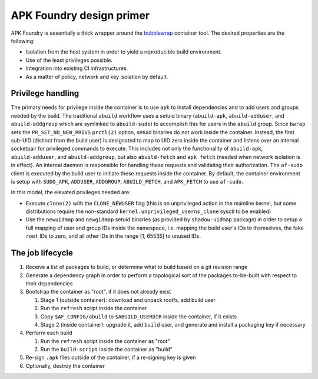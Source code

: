 *************************
APK Foundry design primer
*************************

APK Foundry is essentially a thick wrapper around the `bubblewrap
<https://github.com/containers/bubblewrap>`_ container tool. The desired
properties are the following:

* Isolation from the host system in order to yield a reproducible build
  environment.
* Use of the least privileges possible.
* Integration into existing CI infrastructures.
* As a matter of policy, network and key isolation by default.

Privilege handling
------------------

The primary needs for privilege inside the container is to use ``apk``
to install dependencies and to add users and groups needed by the build.
The traditional ``abuild`` workflow uses a setuid binary
(``abuild-apk``, ``abuild-adduser``, and ``abuild-addgroup`` which are
symlinked to ``abuild-sudo``) to accomplish this for users in the
``abuild`` group. Since ``bwrap`` sets the ``PR_SET_NO_NEW_PRIVS``
``prctl(2)`` option, setuid binaries do not work inside the container.
Instead, the first sub-UID (distinct from the build user) is designated
to map to UID zero inside the container and listens over an internal
socketpair for privileged commands to execute. This includes not only
the functionality of ``abuild-apk``, ``abuild-adduser``, and
``abuild-addgroup``, but also ``abuild-fetch`` and ``apk fetch`` (needed
when network isolation is in effect). An internal daemon is responsible
for handling these requests and validating their authorization. The
``af-sudo`` client is executed by the build user to initiate these
requests inside the container. By default, the container environment is
setup with ``SUDO_APK``, ``ADDUSER``, ``ADDGROUP``, ``ABUILD_FETCH``,
and ``APK_FETCH`` to use ``af-sudo``.

In this model, the elevated privileges needed are:

* Execute ``clone(2)`` with the ``CLONE_NEWUSER`` flag (this is an
  unprivileged action in the mainline kernel, but some distributions
  require the non-standard ``kernel.unprivileged_userns_clone`` sysctl
  to be enabled)
* Use the ``newuidmap`` and ``newgidmap`` setuid binaries (as provided
  by ``shadow-uidmap`` package) in order to setup a full mapping of user
  and group IDs inside the namespace, i.e. mapping the build user's
  IDs to themselves, the fake ``root`` IDs to zero, and all other
  IDs in the range [1, 65535] to unused IDs.

The job lifecycle
-----------------

#. Receive a list of packages to build, or determine what to build based
   on a git revision range

#. Generate a dependency graph in order to perform a topological sort of
   the packages to-be-built with respect to their dependencies

#. Bootstrap the container as "root", if it does not already exist

   #. Stage 1 (outside container): download and unpack rootfs, add build
      user
   #. Run the ``refresh`` script inside the container
   #. Copy ``$AF_CONFIG/abuild`` to ``$ABUILD_USERDIR`` inside the
      container, if it exists
   #. Stage 2 (inside container): upgrade it, add ``build`` user, and
      generate and install a packaging key if necessary

#. Perform each build

   #. Run the ``refresh`` script inside the container as "root"
   #. Run the ``build-script`` inside the container as "build"

#. Re-sign ``.apk`` files outside of the container, if a re-signing key
   is given
#. Optionally, destroy the container
